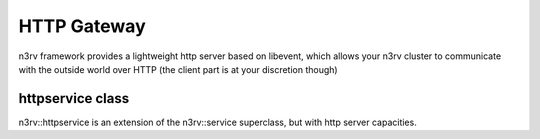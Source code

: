 HTTP Gateway
============

n3rv framework provides a lightweight http server based on libevent, which allows your n3rv cluster
to communicate with the outside world over HTTP (the client part is at your discretion though)

httpservice class
-----------------

n3rv::httpservice is an extension of the n3rv::service superclass, but with http server capacities.




